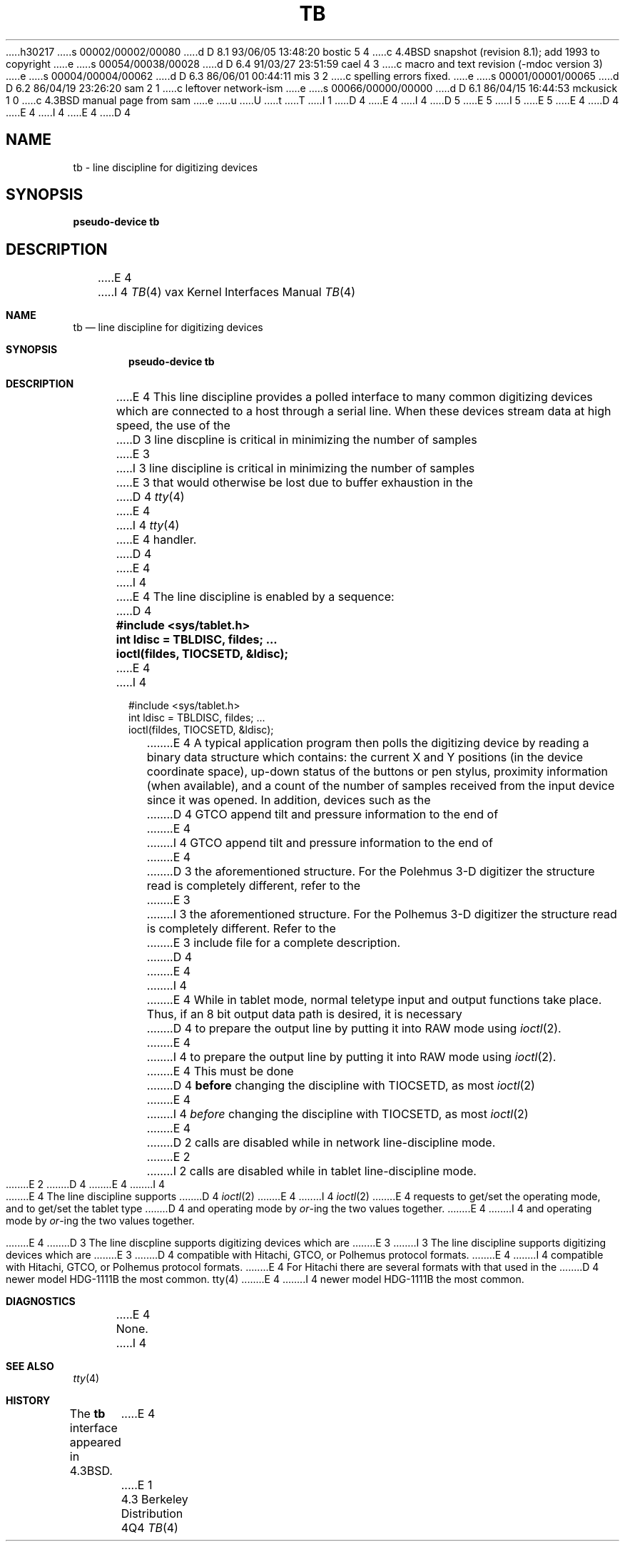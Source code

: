 h30217
s 00002/00002/00080
d D 8.1 93/06/05 13:48:20 bostic 5 4
c 4.4BSD snapshot (revision 8.1); add 1993 to copyright
e
s 00054/00038/00028
d D 6.4 91/03/27 23:51:59 cael 4 3
c  macro and text revision (-mdoc version 3)
e
s 00004/00004/00062
d D 6.3 86/06/01 00:44:11 mis 3 2
c spelling errors fixed.
e
s 00001/00001/00065
d D 6.2 86/04/19 23:26:20 sam 2 1
c leftover network-ism
e
s 00066/00000/00000
d D 6.1 86/04/15 16:44:53 mckusick 1 0
c 4.3BSD manual page from sam
e
u
U
t
T
I 1
D 4
.\" Copyright (c) 1986 Regents of the University of California.
.\" All rights reserved.  The Berkeley software License Agreement
.\" specifies the terms and conditions for redistribution.
E 4
I 4
D 5
.\" Copyright (c) 1986, 1991 Regents of the University of California.
.\" All rights reserved.
E 5
I 5
.\" Copyright (c) 1986, 1991, 1993
.\"	The Regents of the University of California.  All rights reserved.
E 5
E 4
.\"
D 4
.\"	%W% (Berkeley) %G%
E 4
I 4
.\" %sccs.include.redist.man%
E 4
.\"
D 4
.TH TB 4 "%Q%"
.UC 6
.SH NAME
tb \- line discipline for digitizing devices
.SH SYNOPSIS
.B pseudo-device tb
.SH DESCRIPTION
E 4
I 4
.\"     %W% (Berkeley) %G%
.\"
.Dd %Q%
.Dt TB 4 vax
.Os BSD 4.3
.Sh NAME
.Nm tb
.Nd line discipline for digitizing devices
.Sh SYNOPSIS
.Cd pseudo-device tb
.Sh DESCRIPTION
E 4
This line discipline provides a polled interface to many common
digitizing devices which are connected to a host through a serial line.
When these devices stream data at high speed, the use of the
D 3
line discpline is critical in minimizing the number of samples
E 3
I 3
line discipline is critical in minimizing the number of samples
E 3
that would otherwise be lost due to buffer exhaustion in the
D 4
.IR tty (4)
E 4
I 4
.Xr tty 4
E 4
handler.
D 4
.PP
E 4
I 4
.Pp
E 4
The line discipline is enabled by a sequence:
D 4
.PP
.nf
.ft B
	#include <sys/tablet.h>
	int ldisc = TBLDISC, fildes; ...
	ioctl(fildes, TIOCSETD, &ldisc);
.fi
.ft R
.PP
E 4
I 4
.Bd -literal -offset indent
#include <sys/tablet.h>
int ldisc = TBLDISC, fildes; ...
ioctl(fildes, TIOCSETD, &ldisc);
.Ed
.Pp
E 4
A typical application program then polls the digitizing device by
reading a binary data structure which contains: the current X and
Y positions (in the device coordinate space),
up-down status of the buttons or pen stylus,
proximity information (when available), and a count
of the number of samples received from the input device
since it was opened.  In addition, devices such as the
D 4
GTCO append tilt and pressure information to the end of
E 4
I 4
.Tn GTCO
append tilt and pressure information to the end of
E 4
D 3
the aforementioned structure.  For the Polehmus 3-D digitizer
the structure read is completely different, refer to the
E 3
I 3
the aforementioned structure.  For the Polhemus 3-D digitizer
the structure read is completely different. Refer to the
E 3
include file for a complete description.
D 4
.PP
E 4
I 4
.Pp
E 4
While in tablet mode, normal teletype input and output functions take place.
Thus, if an 8 bit output data path is desired, it is necessary
D 4
to prepare the output line by putting it into RAW mode using
.IR ioctl (2).
E 4
I 4
to prepare the output line by putting it into
.Tn RAW
mode using
.Xr ioctl 2 .
E 4
This must be done
D 4
.B before
changing the discipline with TIOCSETD, as most
.IR ioctl (2)
E 4
I 4
.Em before
changing the discipline with
.Dv TIOCSETD ,
as most
.Xr ioctl 2
E 4
D 2
calls are disabled while in network line-discipline mode.
E 2
I 2
calls are disabled while in tablet line-discipline mode.
E 2
D 4
.PP
E 4
I 4
.Pp
E 4
The line discipline supports
D 4
.IR ioctl (2)
E 4
I 4
.Xr ioctl 2
E 4
requests to get/set the operating mode, and to get/set the tablet type
D 4
and operating mode by \fIor\fP-ing the two values together.
.PP
E 4
I 4
and operating mode by
.Em or Ns -ing
the two values together.
.Pp
E 4
D 3
The line discpline supports digitizing devices which are
E 3
I 3
The line discipline supports digitizing devices which are
E 3
D 4
compatible with Hitachi, GTCO, or Polhemus protocol formats.
E 4
I 4
compatible with Hitachi,
.Tn GTCO ,
or Polhemus protocol formats.
E 4
For Hitachi there are several formats with that used in the
D 4
newer model HDG-1111B the most common.
.SH "SEE ALSO"
tty(4)
.SH DIAGNOSTICS
E 4
I 4
newer model
.Tn HDG-1111B
the most common.
.Sh DIAGNOSTICS
E 4
None.
I 4
.Sh SEE ALSO
.Xr tty 4
.Sh HISTORY
The
.Nm
interface appeared in
.Bx 4.3 .
E 4
E 1
